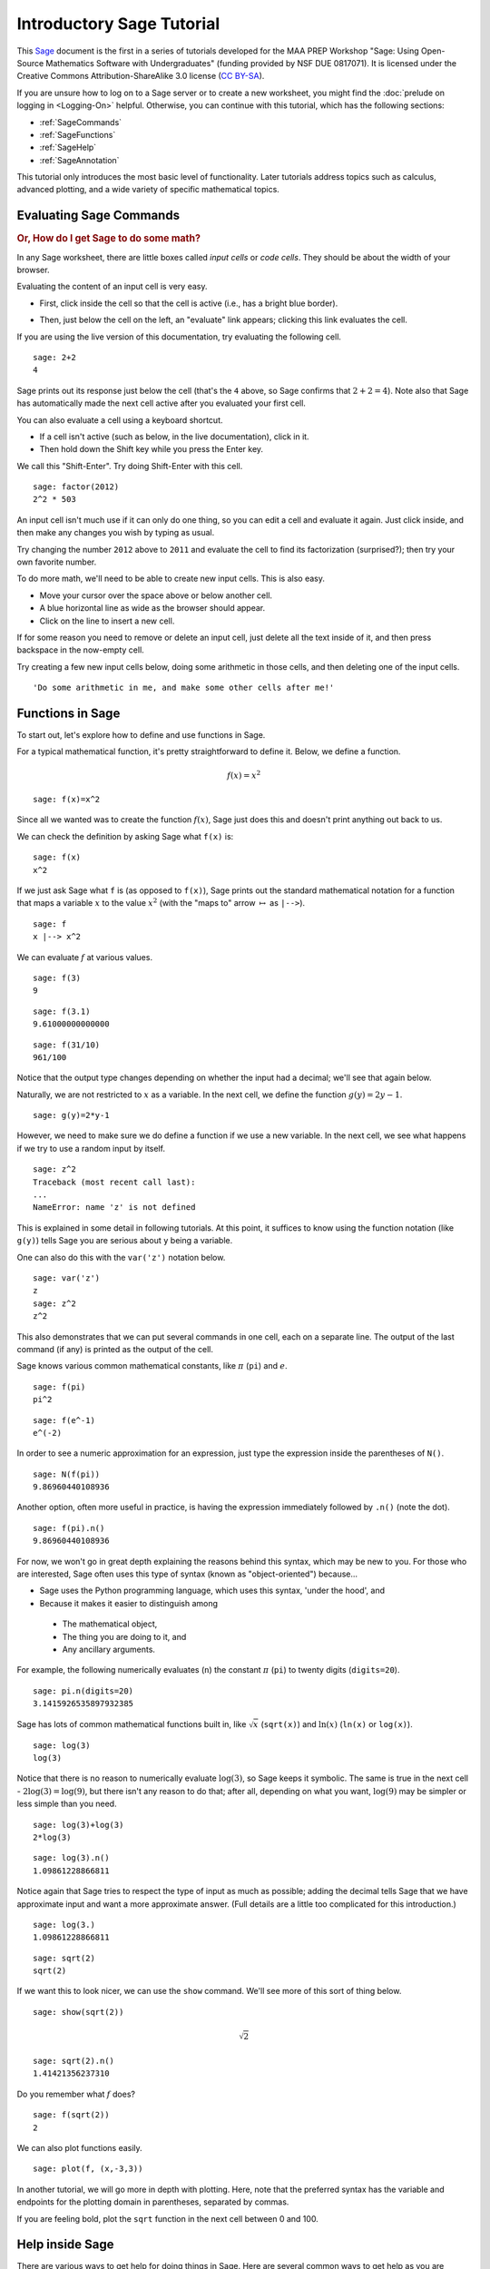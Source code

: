 .. -*- coding: utf-8 -*-

.. linkall

Introductory Sage Tutorial
==========================

This `Sage <http://www.sagemath.org>`_ document is the first in a series
of tutorials developed for the MAA PREP Workshop "Sage: Using
Open\-Source Mathematics Software with Undergraduates" (funding provided
by NSF DUE 0817071).  It is licensed under the Creative Commons
Attribution\-ShareAlike 3.0 license (`CC BY\-SA
<http://creativecommons.org/licenses/by-sa/3.0/>`_).

If you are unsure how to log on to a Sage server or to create a new
worksheet, you might find the :doc:`prelude on logging in <Logging-On>`
helpful.  Otherwise, you can continue with this tutorial, which has the
following sections:

- :ref:`SageCommands`

- :ref:`SageFunctions`

- :ref:`SageHelp`

- :ref:`SageAnnotation`

This tutorial only introduces the most basic level of functionality.
Later tutorials address topics such as calculus, advanced plotting, and
a wide variety of specific mathematical topics.

.. _SageCommands:

Evaluating Sage Commands
------------------------

.. rubric:: Or, How do I get Sage to do some math?

In any Sage worksheet, there are little boxes called *input cells* or
*code cells*. They should be about the width of your browser.

.. image:: media/FirstCell.png
    :align: center

Evaluating the content of an input cell is very easy.

- First, click inside the cell so that the cell is active (i.e., has a
  bright blue border).

  .. image:: media/ActiveCell.png
      :align: center

- Then, just below the cell on the left, an "evaluate" link appears;
  clicking this link evaluates the cell.

  .. image:: media/EvaluateCell.png
      :align: center

If you are using the live version of this documentation, try evaluating
the following cell.

::

    sage: 2+2
    4

Sage prints out its response just below the cell (that's the ``4``
above, so Sage confirms that :math:`2+2=4`).  Note also that Sage has
automatically made the next cell active after you evaluated your first
cell.

You can also evaluate a cell using a keyboard shortcut.

- If a cell isn't active (such as below, in the live documentation),
  click in it.

- Then hold down the Shift key while you press the Enter key.

We call this "Shift\-Enter".  Try doing Shift\-Enter with this cell.

::

    sage: factor(2012)
    2^2 * 503

An input cell isn't much use if it can only do one thing, so you can
edit a cell and evaluate it again.  Just click inside, and then make any
changes you wish by typing as usual.

Try changing the number ``2012`` above to ``2011`` and evaluate the cell
to find its factorization (surprised?); then try your own favorite
number.

To do more math, we'll need to be able to create new input cells.  This
is also easy.

- Move your cursor over the space above or below another cell.

- A blue horizontal line as wide as the browser should appear.

- Click on the line to insert a new cell.

.. image:: media/ClickBlueLine.png
    :align: center

If for some reason you need to remove or delete an input cell, just
delete all the text inside of it, and then press backspace in the
now\-empty cell.

Try creating a few new input cells below, doing some arithmetic in those
cells, and then deleting one of the input cells.

.. skip

::

    'Do some arithmetic in me, and make some other cells after me!'

.. _SageFunctions:

Functions in Sage
-----------------

To start out, let's explore how to define and use functions in Sage.

For a typical mathematical function, it's pretty straightforward to
define it.  Below, we define a function.

.. MATH::

    f(x)=x^2

::

    sage: f(x)=x^2

Since all we wanted was to create the function :math:`f(x)`, Sage just does this and doesn't print anything out back to us.

We can check the definition by asking Sage what ``f(x)`` is:

::

    sage: f(x)
    x^2

If we just ask Sage what ``f`` is (as opposed to ``f(x)``), Sage prints
out the standard mathematical notation for a function that maps a
variable :math:`x` to the value :math:`x^2` (with the "maps to" arrow
:math:`\mapsto` as ``|-->``).

::

    sage: f
    x |--> x^2

We can evaluate :math:`f` at various values.

::

    sage: f(3)
    9

::

    sage: f(3.1)
    9.61000000000000

::

    sage: f(31/10)
    961/100

Notice that the output type changes depending on whether the input had a
decimal; we'll see that again below.

Naturally, we are not restricted to :math:`x` as a variable.  In the
next cell, we define the function :math:`g(y)=2y-1`.

::

    sage: g(y)=2*y-1

However, we need to make sure we do define a function if we use a new
variable.  In the next cell, we see what happens if we try to use a
random input by itself.

::

    sage: z^2
    Traceback (most recent call last):
    ...
    NameError: name 'z' is not defined

This is explained in some detail in following tutorials.  At this point,
it suffices to know using the function notation (like ``g(y)``) tells
Sage you are serious about ``y`` being a variable.

One can also do this with the ``var('z')`` notation below.

::

    sage: var('z')
    z
    sage: z^2
    z^2

This also demonstrates that we can put several commands in one cell,
each on a separate line.  The output of the last command (if any) is
printed as the output of the cell.

Sage knows various common mathematical constants, like :math:`\pi`
(``pi``) and :math:`e`.

::

    sage: f(pi)
    pi^2

::

    sage: f(e^-1)
    e^(-2)

In order to see a numeric approximation for an expression, just type the
expression inside the parentheses of ``N()``.

::

    sage: N(f(pi))
    9.86960440108936

Another option, often more useful in practice, is having the expression
immediately followed by ``.n()`` (note the dot).

::

    sage: f(pi).n()
    9.86960440108936

For now, we won't go in great depth explaining the reasons behind this
syntax, which may be new to you.  For those who are interested, Sage
often uses this type of syntax (known as "object\-oriented") because...

- Sage uses the Python programming language, which uses this syntax,
  'under the hood', and

- Because it makes it easier to distinguish among

 - The mathematical object,

 - The thing you are doing to it, and

 - Any ancillary arguments.

For example, the following numerically evaluates (``n``) the constant
:math:`\pi` (``pi``) to twenty digits (``digits=20``).

::

    sage: pi.n(digits=20)
    3.1415926535897932385

Sage has lots of common mathematical functions built in, like
:math:`\sqrt{x}` (``sqrt(x)``) and :math:`\ln(x)` (``ln(x)`` or
``log(x)``).

::

    sage: log(3)
    log(3)

Notice that there is no reason to numerically evaluate :math:`\log(3)`,
so Sage keeps it symbolic.  The same is true in the next cell -
:math:`2\log(3)=\log(9)`, but there isn't any reason to do that; after
all, depending on what you want, :math:`\log(9)` may be simpler or less
simple than you need.

::

    sage: log(3)+log(3)
    2*log(3)

::

    sage: log(3).n()
    1.09861228866811

Notice again that Sage tries to respect the type of input as much as
possible; adding the decimal tells Sage that we have approximate input
and want a more approximate answer.  (Full details are a little too
complicated for this introduction.)

::

    sage: log(3.)
    1.09861228866811

::

    sage: sqrt(2)
    sqrt(2)

If we want this to look nicer, we can use the ``show`` command.  We'll
see more of this sort of thing below.

.. skip

::

    sage: show(sqrt(2))

.. MATH::

    \sqrt{2}

::

    sage: sqrt(2).n()
    1.41421356237310

Do you remember what :math:`f` does?

::

    sage: f(sqrt(2))
    2

We can also plot functions easily.

::

    sage: plot(f, (x,-3,3))

In another tutorial, we will go more in depth with plotting.  Here, note
that the preferred syntax has the variable and endpoints for the
plotting domain in parentheses, separated by commas.

If you are feeling bold, plot the ``sqrt`` function in the next cell
between 0 and 100.

.. _SageHelp:

Help inside Sage
----------------

There are various ways to get help for doing things in Sage.  Here are
several common ways to get help as you are working in a Sage worksheet.

Documentation
~~~~~~~~~~~~~

Sage includes extensive documentation covering thousands of functions,
with many examples, tutorials, and other helps.

- One way to access these is to click the "Help" link at the top right
  of any worksheet, then click your preferred option at the top of the
  help page.

- They are also available any time online at the `Sage website
  <http://www.sagemath.org/help.html>`_, which has many other links, like
  video introductions.

- The `Quick Reference cards <http://wiki.sagemath.org/quickref>`_ are
  another useful tool once you get more familiar with Sage.

Our main focus in this tutorial, though, is help you can immediately
access from within a worksheet, where you don't have to do *any* of
those things.

Tab completion
~~~~~~~~~~~~~~

The most useful help available in the notebook is "tab completion".  The
idea is that even if you aren't one hundred percent sure of the name of
a command, the first few letters should still be enough to help find it.
Here's an example.

- Suppose you want to do a specific type of plot \- maybe a slope field
  plot \- but aren't quite sure what will do it.

- Still, it seems reasonable that the command might start with ``pl``.

- Then one can type ``pl`` in an input cell, and then press the tab key
  to see all the commands that start with the letters ``pl``.

Try tabbing after the ``pl`` in the following cell to see all the
commands that start with the letters ``pl``.  You should see that
``plot_slope_field`` is one of them.

.. skip

::

    sage: pl

To pick one, just click on it; to stop viewing them, press the
Escape/esc key.

You can also use this to see what you can do to an expression or
mathematical object.

- Assuming your expression has a name, type it;

- Then type a period after it,

- Then press tab.

You will see a list pop up of all the things you can do to the expression.

To try this, evaluate the following cell, just to make sure :math:`f` is
defined.

::

    sage: f(x)=x^2

Now put your cursor after the period and press your tab key.

.. skip

::

    sage: f.

Again, Escape should remove the list.

One of the things in that list above was ``integrate``.  Let's try it.

::

    sage: f.integrate(x)
    x |--> 1/3*x^3

Finding documentation
~~~~~~~~~~~~~~~~~~~~~

.. rubric:: Or, Why all the question marks?

In the previous example, you might have wondered why I needed to put
``f.integrate(x)`` rather than just ``f.integrate()``, by analogy with
``sqrt(2).n()``.

To find out, there is another help tool one can use from right inside
the notebook.  Almost all documentation in Sage has extensive examples
that can illustrate how to use the function.

- As with tab completion, type the expression, period, and the name of
  the function.

- Then type a question mark.

- Press tab  *or*  evaluate to see the documentation.

To see how this help works, move your cursor after the question mark
below and press tab.

.. skip

::

    sage: f.integrate?

The examples illustrate that the syntax requires ``f.integrate(x)`` and
not just ``f.integrate()``.  (After all, the latter could be ambiguous
if several variables had already been defined).

To stop viewing the documentation after pressing tab, you can press the
Escape key, just like with the completion of options.

If you would like the documentation to be visible longer\-term, you can
*evaluate* a command with the question mark (like below) to access the
documentation, rather than just tabbing.  Then it will stay there until
you remove the input cell.

.. skip

::

    sage: binomial?

Try this with another function!

Finding the source
~~~~~~~~~~~~~~~~~~

There is one more source of help you may find useful in the long run,
though perhaps not immediately.

- One can use *two* question marks after a function name to pull up the
  documentation *and* the source code for the function.

- Again, to see this help, you can either evaluate a cell like below, or
  just move your cursor after the question mark and press tab.

The ability to see the code (the underlying instructions to the
computer) is one of Sage's great strengths.  You can see *all* the code
to *everything* .

This means:

- *You*  can see what Sage is doing.

- Your curious students can see what is going on.

- And if you find a better way to do something, then you can see how to
  change it!

.. skip

::

    sage: binomial??

.. _SageAnnotation:

Annotating with Sage
--------------------

Whether one uses Sage in the classroom or in research, it is usually
helpful to describe to the reader what is being done, such as in the
description you are now reading.

Thanks to `the mini\-word processor TinyMCE
<http://tinymce.moxiecode.com/>`_ and a TeX rendering engine called
`jsmath <http://www.math.union.edu/~dpvc/jsMath/>`_, you can type much
more in Sage than just Sage commands.  This math\-aware setup makes Sage
perfect for annotating computations.

To use the word processor, we create a *text cell* (as opposed to a
*input cell* that contains Sage commands that Sage evaluates).

To create a text cell, do the following.

- First, move the cursor between two input cells, until the thin blue
  line appears.

- Then hold the Shift key and click on the thin blue line.

  .. image:: media/ClickBlueLine.png
      :align: center

So to create an input cell, one merely clicks, but one "Shift\-Click"s
to create a text cell.  Here is what your text cell will look like.

  .. image:: media/TextEditor.png
      :align: center

In the live documentation, try inserting a text cell between the input
cells below.

.. skip

::

    2+2

.. skip

::

    2+2

TinyMCE makes it easy for format text in many ways.  Try experimenting
with the usual **bold** button, underline button, different text fonts
and colors, ordered and unordered lists, centering, and so on. Some of
the shortcut keys you are familiar with from other word processors may
also work, depending on your system.

There are two other things you can do which take advantage of the
worksheet being on the web.

- It is easy to link to other helpful websites for additional information.

 - While in the editor, highlight a word or two, and then click on the
   little chain link toward the bottom right of the buttons.

 - You can now type in a web address to link to.

 - Be sure to prepend ``http://`` to the address.  Normally, one should
   also select it to appear in a new window (so the Sage session isn't
   interrupted if someone clicks on it).

- You may have already noticed that some of the descriptions above had
  typeset mathematics in them. In fact we can add nearly arbitrary LaTeX
  to our text cells!

 - For instance, it isn't too hard to add things like

    .. MATH::

       \zeta(s)=\sum_{n=1}^{\infty}\frac{1}{n^s}=\prod_p \left(\frac{1}{1-p^{-s}}\right)\; .

 - One just types things like::

       $$\zeta(s)=\sum_{n=1}^{\infty}\frac{1}{n^s}=\prod_p \left(\frac{1}{1-p^{-s}}\right)$$

   in the word processor.

 - Whether this shows up as nicely as possible depends on what fonts you
   have in your browser, but it should be legible.

 - More realistically, we might type ``$f(x)=x^2$`` so that we remember
   that :math:`f(x)=x^2` in this worksheet.

Here is a simpler example.

::

    sage: f(x)=x^2
    sage: f(9)
    81

If :math:`f(x)=x^2`, then :math:`f(9)=81`.

It is simple to edit a text cell; simply double\-click on the text.

If you are in the live version of this tutorial, try double\-clicking on
this text to edit this text cell (or any text cell) to see how we typed
the mathematics!

Of course, one can do much more, since Sage can execute arbitrary
commands in the `Python <http://www.python.org>`_ programming language,
as well as output nicely formatted HTML, and so on.  If you have enough
programming experience to do things like this, go for it!

.. skip

::

    sage: html("Sage is <a style='text-decoration:line-through'>somewhat</a> <b>really</b> cool! <p style='color:red'>(It even does HTML.)</p>")

This concludes the introductory tutorial.  Our hope is that now you can
try finding and using simple commands and functions in Sage.  Remember,
help is as close as the notebook, or at `the Sage website
<http://www.sagemath.org>`_.

